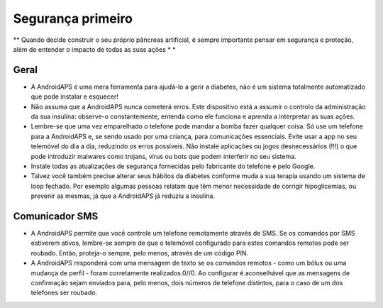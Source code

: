 Segurança primeiro
**************************************************

** Quando decide construir o seu próprio pâncreas artificial, é sempre importante pensar em segurança e proteção, além de entender o impacto de todas as suas ações * *

Geral
==================================================

* A AndroidAPS é uma mera ferramenta para ajudá-lo a gerir a diabetes, não é um sistema totalmente automatizado que pode instalar e esquecer!
* Não assuma que a AndroidAPS nunca cometerá erros. Este dispositivo está a assumir o controlo da administração da sua insulina: observe-o constantemente, entenda como ele funciona e aprenda a interpretar as suas ações.
* Lembre-se que uma vez emparelhado o telefone pode mandar a bomba fazer qualquer coisa. Só use um telefone para a AndroidAPS e, se sendo usado por uma criança, para comunicações essenciais. Evite usar a app no seu telemóvel do dia a dia, reduzindo os erros possíveis. Não instale aplicações ou jogos desnecessários (!!!) o que pode introduzir malwares como trojans, vírus ou bots que podem interferir no seu sistema.
* Instale todas as atualizações de segurança fornecidas pelo fabricante do telefone e pelo Google.
* Talvez você também precise alterar seus hábitos da diabetes conforme muda a sua terapia usando um sistema de loop fechado. Por exemplo algumas pessoas relatam que têm menor necessidade de corrigir hipoglicemias, ou prevenir as mesmas, já que a AndroidAPS já reduziu a insulina.  
   
Comunicador SMS
==================================================

* A AndroidAPS permite que você controle um telefone remotamente através de SMS. Se os comandos por SMS estiverem ativos, lembre-se sempre de que o telemóvel configurado para estes comandos remotos pode ser roubado. Então, proteja-o sempre, pelo menos, através de um código PIN.
* A AndroidAPS responderá com uma mensagem de texto se os comandos remotos - como um bólus ou uma mudança de perfil - foram corretamente realizados.0//0. Ao configurar é aconselhável que as mensagens de confirmação sejam enviados para, pelo menos, dois números de telefone distintos, para o caso de um dos telefones ser roubado.

.. nota:: 
   **NOTAS DE SEGURANÇA IMPORTANTES**

   A base dos recursos de segurança da AndroidAPS discutidos nesta documentação é construída baseada nos recursos de segurança do hardware utilizado para construir o seu sistema. É extremamente importante que use apenas uma bomba de insulina em boas condições, testada e aprovada pelas entidades médicas (Infarmed, FDA ou CE) assim como o MCG para fechar o loop. Modificações de hardware ou software para estes componentes podem causar uma dosagem inesperada de insulina, causando risco significativo para o utilizador. Se encontrar ou receber bombas de insulina estragadas, modificadas ou "artesanais" ou dispositivos MCG, * não use * estes para a criação de um sistema AndroidAPS.

   Além disso, é igualmente importante usar apenas acessórios originais como dispositivos de colocação, cânulas/cateteres e reservatórios de insulina aprovados pelo fabricante para uso com a sua bomba ou MCG. O uso de acessórios não testados ou modificados pode causar erros na dosagem de insulina e discrepâncias nos valores do MCG. A insulina é altamente perigosa quando mal doseada - por favor não brinque com a sua vida ao hackear com seus próprios acessórios.

   Por último, mas não menos importante, você não deve tomar inibidores SGLT-2 (gliflozins), pois eles reduzem incalculavelmente os níveis de açúcar no sangue.  A combinação com um sistema que reduz as taxas basais a fim de aumentar a GLIC é especialmente perigosa já que devido ao gliflozin esse aumento na GLIC pode não acontecer e um estado perigoso de falta de insulina pode acontecer.
